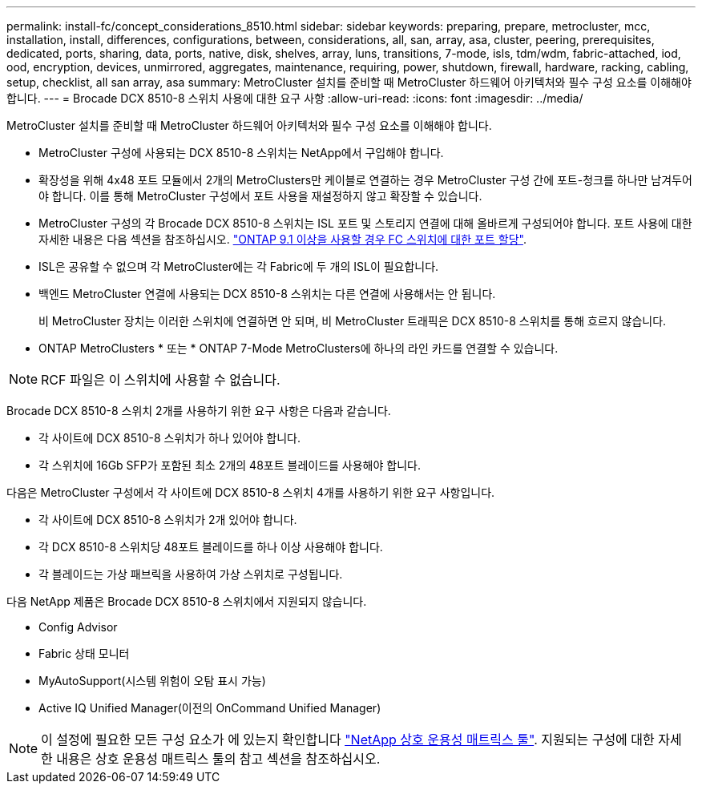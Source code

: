 ---
permalink: install-fc/concept_considerations_8510.html 
sidebar: sidebar 
keywords: preparing, prepare, metrocluster, mcc, installation, install, differences, configurations, between, considerations, all, san, array, asa, cluster, peering, prerequisites, dedicated, ports, sharing, data, ports, native, disk, shelves, array, luns, transitions, 7-mode, isls, tdm/wdm, fabric-attached, iod, ood, encryption, devices, unmirrored, aggregates, maintenance, requiring, power, shutdown, firewall, hardware, racking, cabling, setup, checklist, all san array, asa 
summary: MetroCluster 설치를 준비할 때 MetroCluster 하드웨어 아키텍처와 필수 구성 요소를 이해해야 합니다. 
---
= Brocade DCX 8510-8 스위치 사용에 대한 요구 사항
:allow-uri-read: 
:icons: font
:imagesdir: ../media/


[role="lead"]
MetroCluster 설치를 준비할 때 MetroCluster 하드웨어 아키텍처와 필수 구성 요소를 이해해야 합니다.

* MetroCluster 구성에 사용되는 DCX 8510-8 스위치는 NetApp에서 구입해야 합니다.
* 확장성을 위해 4x48 포트 모듈에서 2개의 MetroClusters만 케이블로 연결하는 경우 MetroCluster 구성 간에 포트-청크를 하나만 남겨두어야 합니다. 이를 통해 MetroCluster 구성에서 포트 사용을 재설정하지 않고 확장할 수 있습니다.
* MetroCluster 구성의 각 Brocade DCX 8510-8 스위치는 ISL 포트 및 스토리지 연결에 대해 올바르게 구성되어야 합니다. 포트 사용에 대한 자세한 내용은 다음 섹션을 참조하십시오. link:concept_port_assignments_for_fc_switches_when_using_ontap_9_1_and_later.html["ONTAP 9.1 이상을 사용할 경우 FC 스위치에 대한 포트 할당"].
* ISL은 공유할 수 없으며 각 MetroCluster에는 각 Fabric에 두 개의 ISL이 필요합니다.
* 백엔드 MetroCluster 연결에 사용되는 DCX 8510-8 스위치는 다른 연결에 사용해서는 안 됩니다.
+
비 MetroCluster 장치는 이러한 스위치에 연결하면 안 되며, 비 MetroCluster 트래픽은 DCX 8510-8 스위치를 통해 흐르지 않습니다.

* ONTAP MetroClusters * 또는 * ONTAP 7-Mode MetroClusters에 하나의 라인 카드를 연결할 수 있습니다.



NOTE: RCF 파일은 이 스위치에 사용할 수 없습니다.

Brocade DCX 8510-8 스위치 2개를 사용하기 위한 요구 사항은 다음과 같습니다.

* 각 사이트에 DCX 8510-8 스위치가 하나 있어야 합니다.
* 각 스위치에 16Gb SFP가 포함된 최소 2개의 48포트 블레이드를 사용해야 합니다.


다음은 MetroCluster 구성에서 각 사이트에 DCX 8510-8 스위치 4개를 사용하기 위한 요구 사항입니다.

* 각 사이트에 DCX 8510-8 스위치가 2개 있어야 합니다.
* 각 DCX 8510-8 스위치당 48포트 블레이드를 하나 이상 사용해야 합니다.
* 각 블레이드는 가상 패브릭을 사용하여 가상 스위치로 구성됩니다.


다음 NetApp 제품은 Brocade DCX 8510-8 스위치에서 지원되지 않습니다.

* Config Advisor
* Fabric 상태 모니터
* MyAutoSupport(시스템 위험이 오탐 표시 가능)
* Active IQ Unified Manager(이전의 OnCommand Unified Manager)



NOTE: 이 설정에 필요한 모든 구성 요소가 에 있는지 확인합니다 https://mysupport.netapp.com/matrix["NetApp 상호 운용성 매트릭스 툴"]. 지원되는 구성에 대한 자세한 내용은 상호 운용성 매트릭스 툴의 참고 섹션을 참조하십시오.
